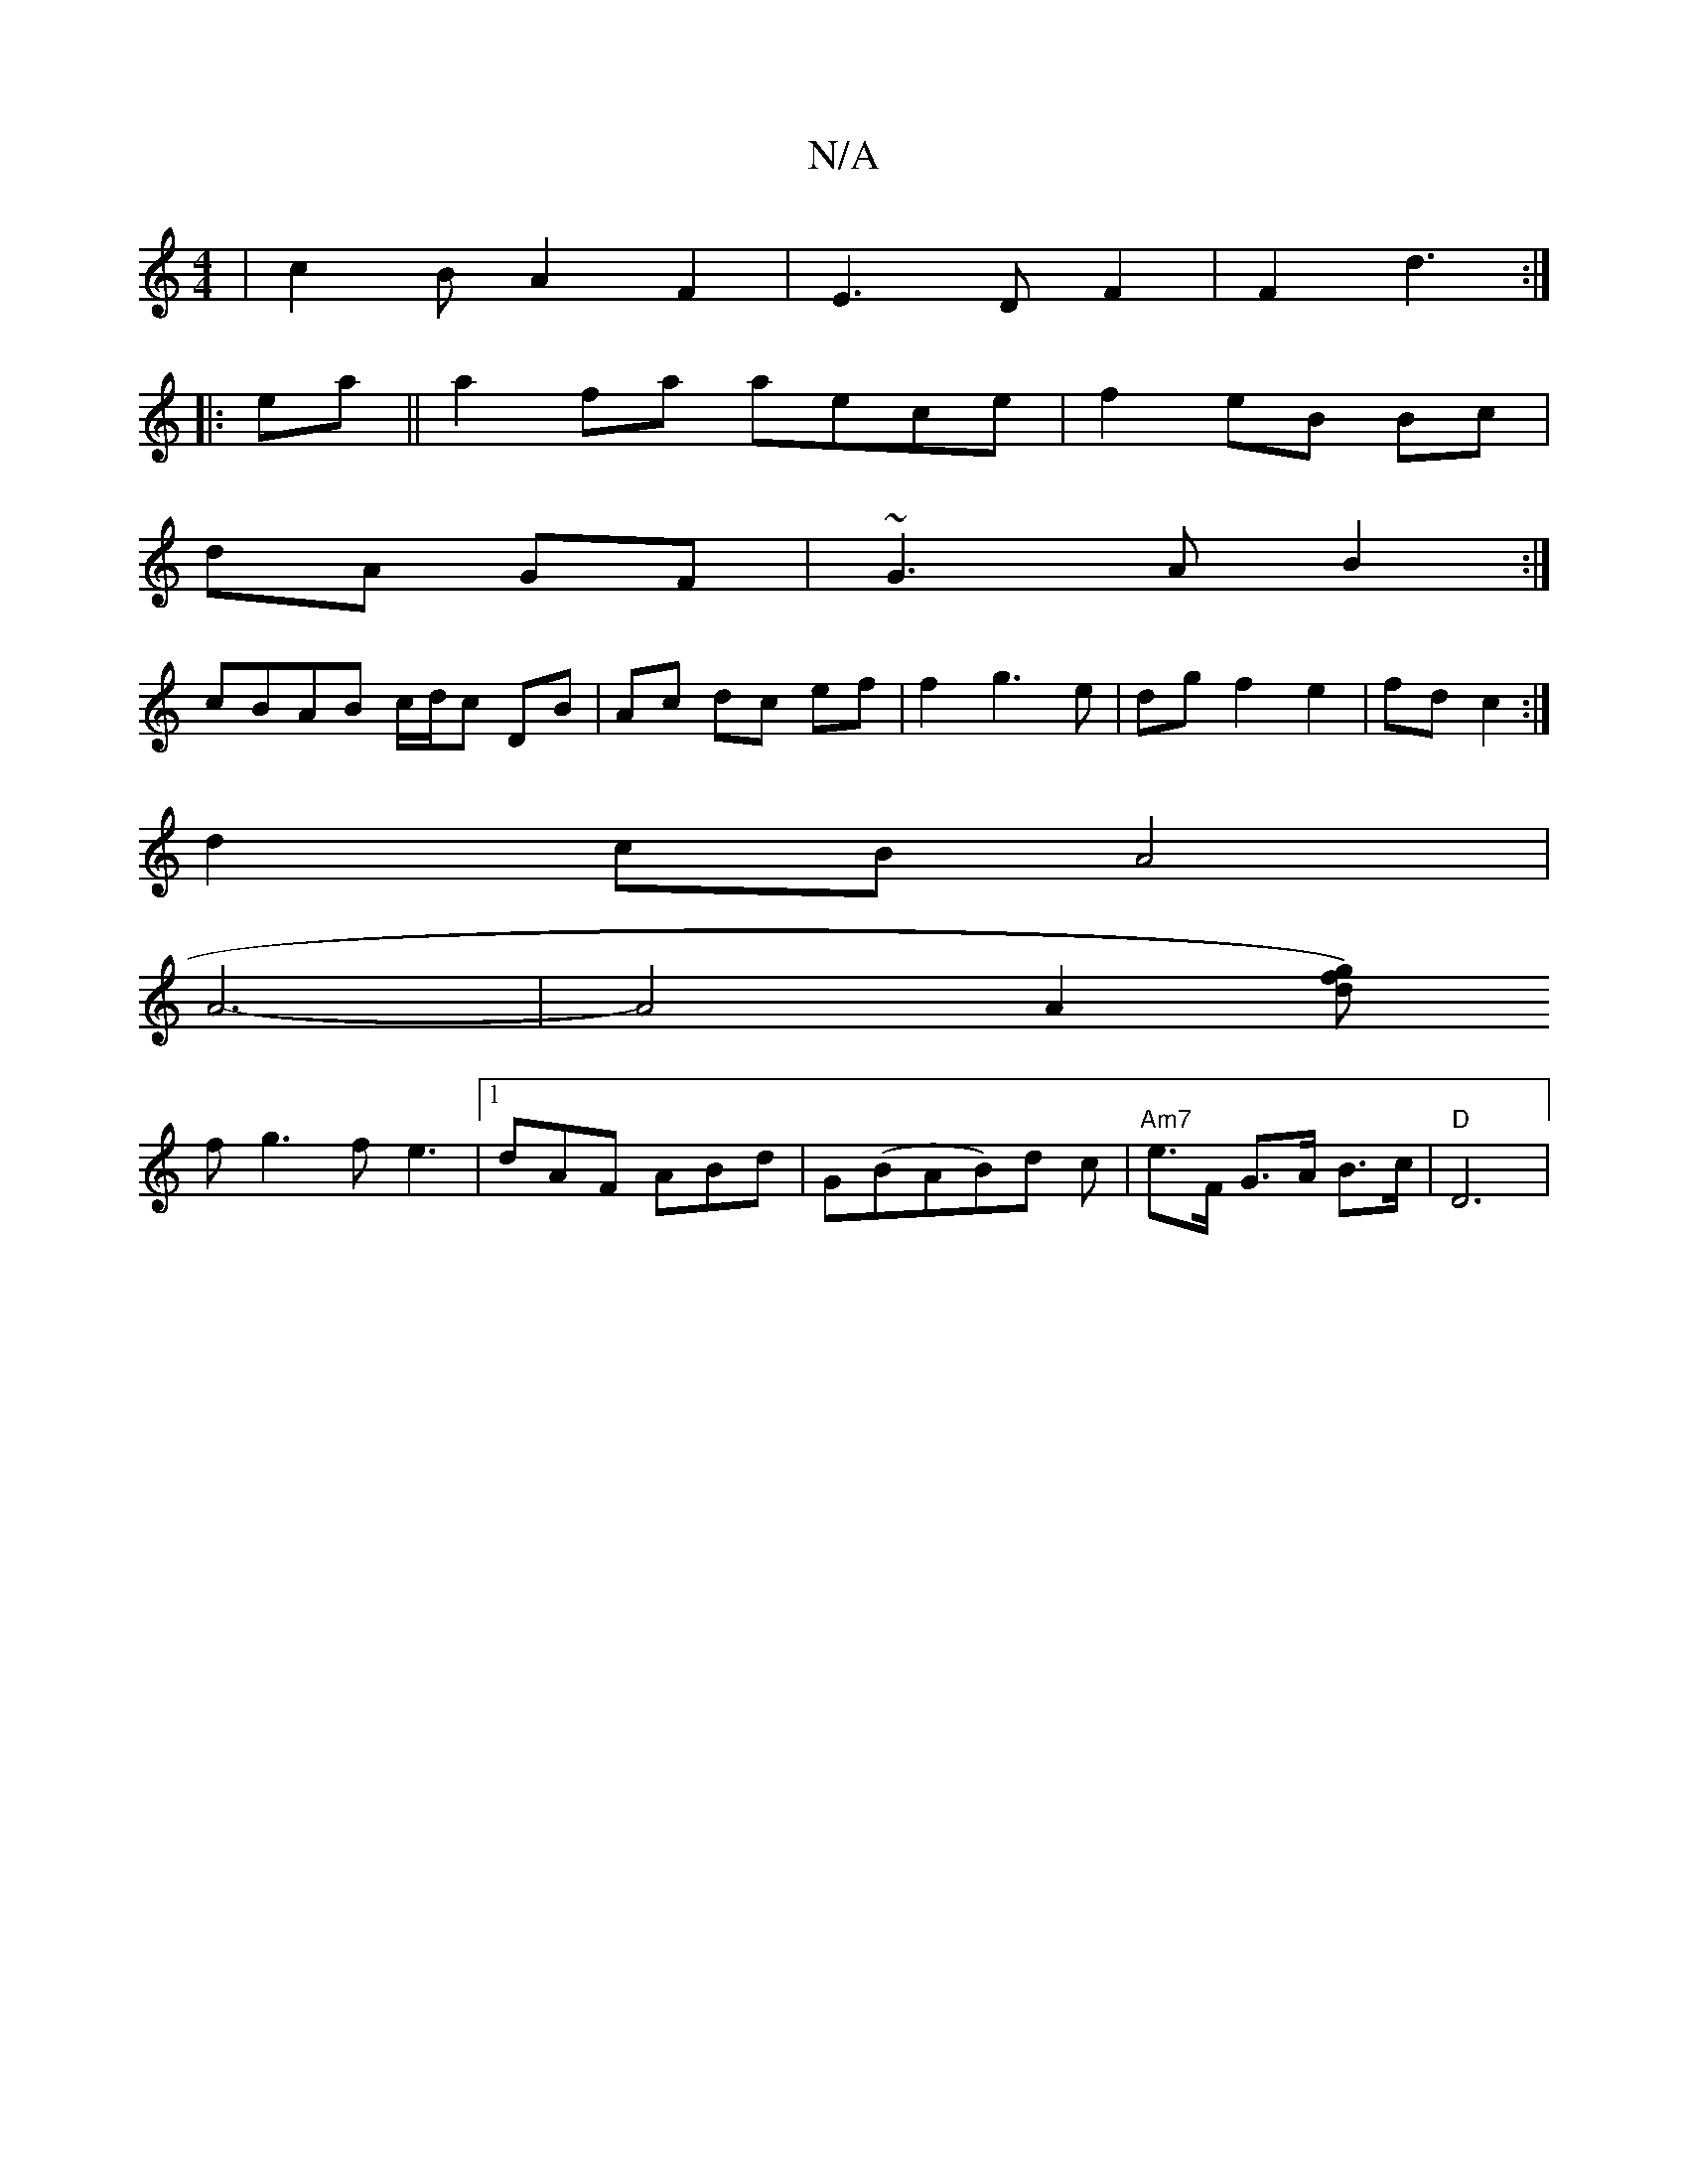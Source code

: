 X:1
T:N/A
M:4/4
R:N/A
K:Cmajor
|c2B A2F2|E3D F2|F2 d3 :|
|: ea ||a2 fa aece|f2 eB Bc|
dA GF|~G3A B2:|
cBAB c/d/c DB|Ac dc ef| f2g3e|dgf2e2|fd c2:|
d2cB A4|
A6- | A4A2 [dfg2)|
fg3 fe3|1 dAF ABd|G(BAB)d c | "Am7" e>F G>A B>c | "D"D6|